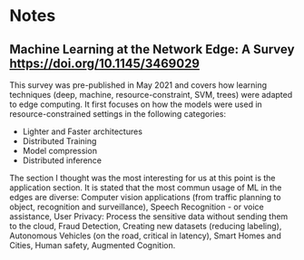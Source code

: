 * Notes
** Machine Learning at the Network Edge: A Survey [[https://doi.org/10.1145/3469029]]

   This survey was pre-published in May 2021 and covers how
   learning techniques (deep, machine, resource-constraint, SVM,
   trees) were adapted to edge computing. It first focuses on how the
   models were used in resource-constrained settings in the following
   categories:
   - Lighter and Faster architectures
   - Distributed Training
   - Model compression
   - Distributed inference
   The section I thought was the most interesting for us at this point
   is the application section. It is stated that the most commun
   usage of ML in the edges are diverse: Computer vision applications
   (from traffic planning to object, recognition and surveillance),
   Speech Recognition - or voice assistance,
   User Privacy: Process the sensitive data without sending them to
     the cloud,
   Fraud Detection,
   Creating new datasets (reducing labeling),
   Autonomous Vehicles (on the road, critical in latency),
   Smart Homes and Cities,
   Human safety,
   Augmented Cognition.
